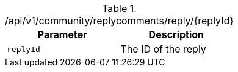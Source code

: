 .+/api/v1/community/replycomments/reply/{replyId}+
|===
|Parameter|Description

|`+replyId+`
|The ID of the reply

|===